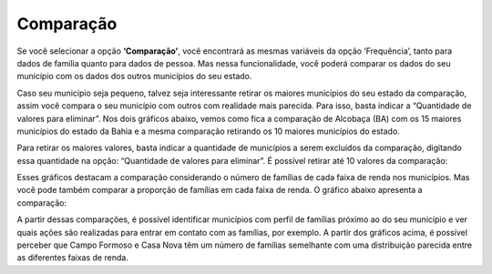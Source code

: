 =============================
Comparação
=============================

Se você selecionar a opção **‘Comparação’**, você encontrará as mesmas
variáveis da opção ‘Frequência’, tanto para dados de família quanto para
dados de pessoa. Mas nessa funcionalidade, você poderá comparar os
dados do seu município com os dados dos outros municípios do seu estado.

Caso seu município seja pequeno, talvez seja interessante retirar os maiores
municípios do seu estado da comparação, assim você compara o seu
município com outros com realidade mais parecida. Para isso, basta indicar
a “Quantidade de valores para eliminar”. Nos dois gráficos abaixo, vemos
como fica a comparação de Alcobaça (BA) com os 15 maiores municípios do
estado da Bahia e a mesma comparação retirando os 10 maiores municípios
do estado.

.. image:: img26cecad.png

Para retirar os maiores valores, basta indicar a quantidade de municípios a
serem excluídos da comparação, digitando essa quantidade na opção:
“Quantidade de valores para eliminar”. É possível retirar até 10 valores da
comparação:

.. image:: img27cecad.png

Esses gráficos destacam a comparação considerando o número de famílias
de cada faixa de renda nos municípios. Mas você pode também comparar a
proporção de famílias em cada faixa de renda. O gráfico abaixo apresenta a
comparação:

.. image:: img28cecad.png

A partir dessas comparações, é possível identificar municípios com perfil de
famílias próximo ao do seu município e ver quais ações são realizadas para
entrar em contato com as famílias, por exemplo. A partir dos gráficos acima,
é possível perceber que Campo Formoso e Casa Nova têm um número de
famílias semelhante com uma distribuição parecida entre as diferentes
faixas de renda.


